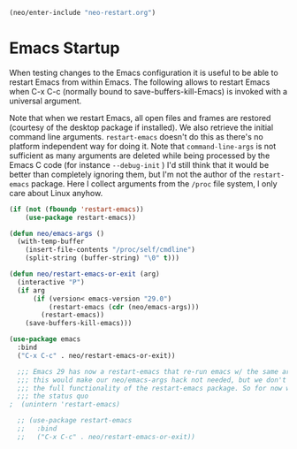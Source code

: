 #+BEGIN_SRC emacs-lisp
  (neo/enter-include "neo-restart.org")
#+END_SRC

* Emacs Startup
When testing changes to the Emacs configuration it is useful to
be able to restart Emacs from within Emacs. The following allows to
restart Emacs when C-x C-c (normally bound to save-buffers-kill-Emacs)
is invoked with a universal argument.

Note that when we restart Emacs, all open files and frames are
restored (courtesy of the desktop package if installed). We also retrieve the
initial command line arguments. ~restart-emacs~ doesn't do this as
there's no platform independent way for doing it. Note that
~command-line-args~ is not sufficient as many arguments are deleted
while being processed by the Emacs C code (for instance ~--debug-init~ )
I'd still think that it would be better than completely ignoring them,
but I'm not the author of the ~restart-emacs~ package. Here I collect
arguments from the ~/proc~ file system, I only care about Linux anyhow.

#+BEGIN_SRC emacs-lisp
  (if (not (fboundp 'restart-emacs))
      (use-package restart-emacs))

  (defun neo/emacs-args ()
    (with-temp-buffer
      (insert-file-contents "/proc/self/cmdline")
      (split-string (buffer-string) "\0" t)))

  (defun neo/restart-emacs-or-exit (arg)
    (interactive "P")
    (if arg
        (if (version< emacs-version "29.0")
            (restart-emacs (cdr (neo/emacs-args)))
          (restart-emacs))
      (save-buffers-kill-emacs)))

  (use-package emacs
    :bind
    ("C-x C-c" . neo/restart-emacs-or-exit))

#+END_SRC

#+BEGIN_SRC emacs-lisp
    ;;; Emacs 29 has now a restart-emacs that re-run emacs w/ the same arguments
    ;;; this would make our neo/emacs-args hack not needed, but we don't have
    ;;; the full functionality of the restart-emacs package. So for now we maintain
    ;;; the status quo
  ;  (unintern 'restart-emacs)

    ;; (use-package restart-emacs
    ;;   :bind
    ;;   ("C-x C-c" . neo/restart-emacs-or-exit))
#+END_SRC
